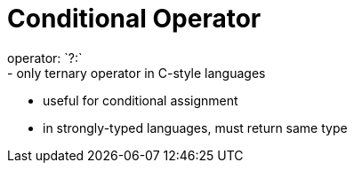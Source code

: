 = Conditional Operator
operator: `?:`
- only ternary operator in C-style languages
- useful for conditional assignment
- in strongly-typed languages, must return same type
